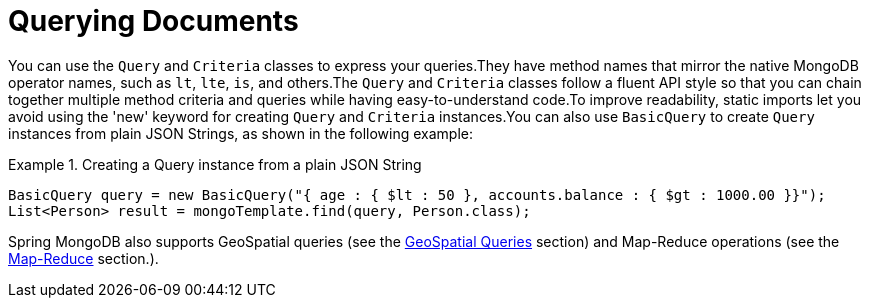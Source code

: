 [[mongo.query]]
= Querying Documents
:page-section-summary-toc: 1

You can use the `Query` and `Criteria` classes to express your queries.They have method names that mirror the native MongoDB operator names, such as `lt`, `lte`, `is`, and others.The `Query` and `Criteria` classes follow a fluent API style so that you can chain together multiple method criteria and queries while having easy-to-understand code.To improve readability, static imports let you avoid using the 'new' keyword for creating `Query` and `Criteria` instances.You can also use `BasicQuery` to create `Query` instances from plain JSON Strings, as shown in the following example:

.Creating a Query instance from a plain JSON String
====
[source,java]
----
BasicQuery query = new BasicQuery("{ age : { $lt : 50 }, accounts.balance : { $gt : 1000.00 }}");
List<Person> result = mongoTemplate.find(query, Person.class);
----
====

Spring MongoDB also supports GeoSpatial queries (see the xref:reference/mongodb/mongo-query/geospatial.adoc[GeoSpatial Queries] section) and Map-Reduce operations (see the xref:reference/mongodb/mongo-mapreduce.adoc[Map-Reduce] section.).

